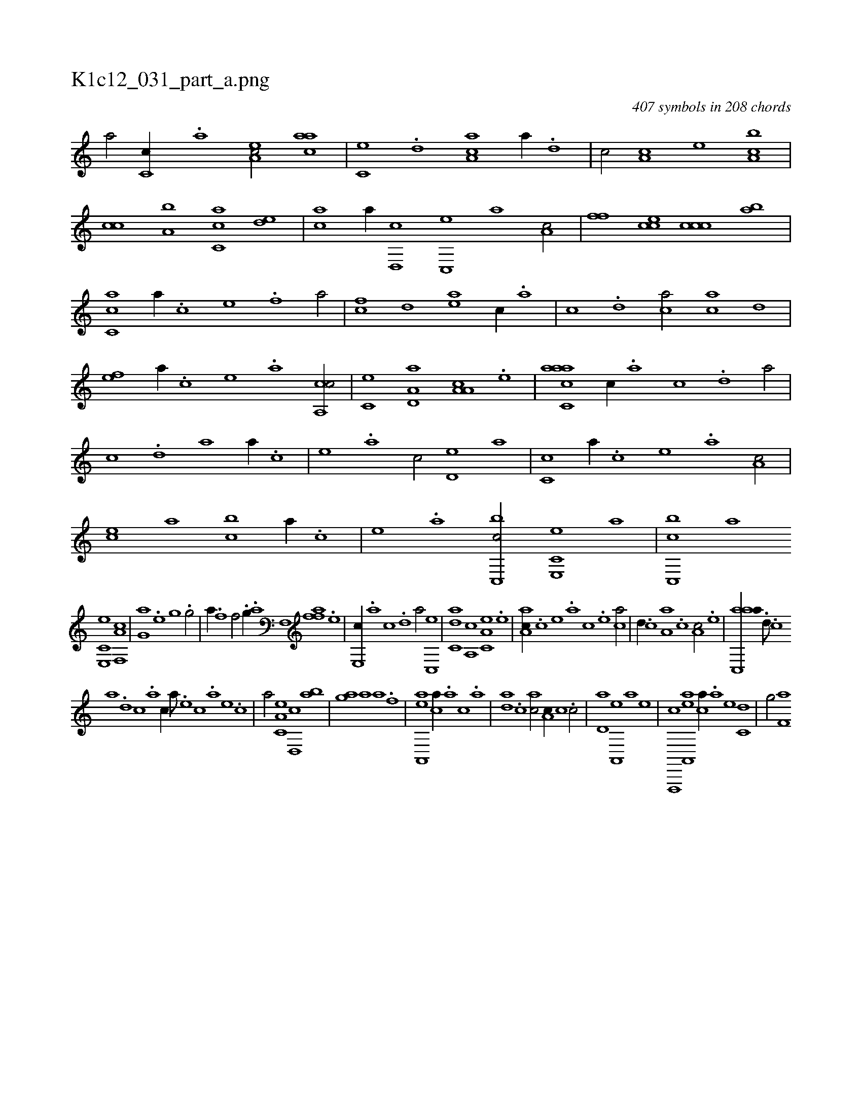 X:1
%
%%titleleft true
%%tabaddflags 0
%%tabrhstyle grid
%
T:K1c12_031_part_a.png
C:407 symbols in 208 chords
L:1/1
K:italiantab
%
[a/] [c,c//] .[,,a] [ea,c/] [aac] |\
	[,c,e] .[,,d] [aa,c] [,,,,,a//] .[,,d] |\
	[,,c/] [,,a,c] [,,,,e] [,,,ca,b] |\
	[,,,cc] [,a,b] [,c,ca] [,,de] |\
	[,ac] [,,,,,a//] [,,d,,c] [,,c,,e] [,,,,a] [,,a,c/] |\
	[,,,,ff] [,,,cce] [,,,ccc] [,,,ba] |\
	[,,cc,a] [a//] .[c] [e] .[f] [ha/] |\
	[fc] [,,d] [ea] [,,,c//] .[,,a] |\
	[,,c] .[,,d] [ca/] [ac] [,,d] |
%
[,ef] [,a//] .[,c] [,e] .[a] [ca,,c/] |\
	[,,c,e] [a,d,a] [a,a,c] .[,e] |\
	[aacc,a] [,,,c//] .[,,a] [,,c] .[,,d] [,a/] |\
	[,c] .[,,d] [,a] [,,,,,a//] .[,,,,,c] |\
	[,,,,,e] .[,,,,a] [,,,,c/] [,,d,e] [,,,,a] |\
	[,,c,c] [,,,,,a//] .[,,,,,c] [,,,,,e] .[,,,,a] [,,a,c/] |\
	[,,,ce] [,,,,a] [,,,bc] [,a//] .[,c] |\
	[,e] .[a] [c,,bc/] [e,,c,e] [,,,,,a] |\
	[c,,bc] [,,,,a] 
%
[e,,c,e] [f,,a,c] |\
	[h,,g,a] [,,,,h//] .[,,,e] [,,,g] .[,,,h] [,,,g/] |\
	[k,,ha//] .[,,f] [,,h] .[,,i] [,f/] .[,h] |\
	[h,,g//] .[,a] [,f,,h/] [ffa] .[,e] |\
	[e,,c//] .[,,a] [,,c] .[,,d] [,a/] [,c,,e] |\
	[c,da] [,a,,c] [a,c,e] .[,,e] |\
	[,aa,c//] .[,c] [,e] .[a] [c] .[e] [ca/] |\
	[,,d//] .[,,c] [a,a] .[,,,c] [,,a,c/] .[,e] |\
	[aac,,a//] .[,d///] .[,c] 
%
[,a] .[,,d] [,,c] .[,,a] [,,,c//] [,,,a///] .[,,,,e] [,,,,c] .[,,,,a] [,,,,,e] .[,,,,,c] |\
	[,,,,,a/] [,a,c,e] [,,d,,c] [,,ab] |\
	[,,,gha] [ha] [,,h,a] .[f] |\
	[,h] [ea,,,a] [ca//] .[a] [c] .[a] |\
	[,da] .[,c] [,ac/] [,,a,c//] [,,,c] .[,,c/] |\
	[,,d,a] [,a,,,e] [h,,,,a] [,,,,,e] |\
	[f,,,,c] [ea,,,a] [ca//] .[a] [e] [c,d] |\
	[h,,g/] [f,a] 
% number of items: 407


